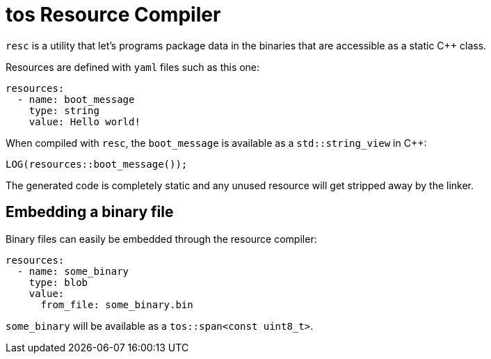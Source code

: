 = tos Resource Compiler

`resc` is a utility that let's programs package data in the binaries that are accessible as a static {cpp} class.

Resources are defined with `yaml` files such as this one:

[source,yaml]
----
resources:
  - name: boot_message
    type: string
    value: Hello world!
----

When compiled with `resc`, the `boot_message` is available as a `std::string_view` in {cpp}:

[source,cpp]
----
LOG(resources::boot_message());
----

The generated code is completely static and any unused resource will get stripped
away by the linker.

== Embedding a binary file

Binary files can easily be embedded through the resource compiler:

[source, yaml]
----
resources:
  - name: some_binary
    type: blob
    value:
      from_file: some_binary.bin
----

`some_binary` will be available as a `tos::span<const uint8_t>`.